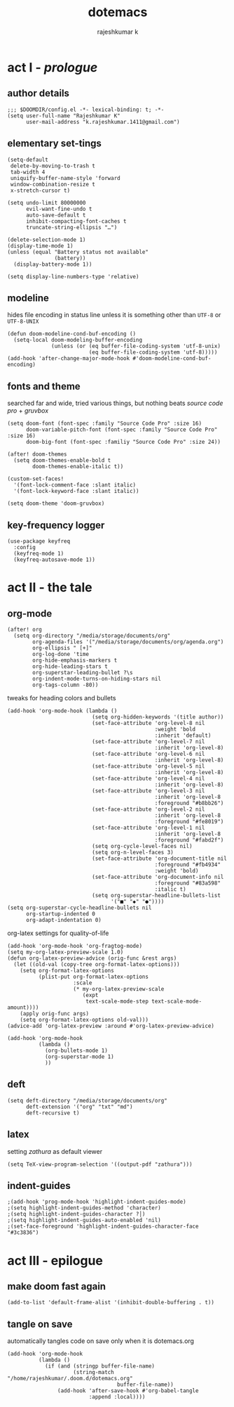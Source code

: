 #+title:dotemacs
#+author:rajeshkumar k
#+property: header-args :tangle config.el

* act I - /prologue/
** author details
#+begin_src elisp
;;; $DOOMDIR/config.el -*- lexical-binding: t; -*-
(setq user-full-name "Rajeshkumar K"
      user-mail-address "k.rajeshkumar.1411@gmail.com")
#+end_src

** elementary set-tings
#+begin_src elisp
(setq-default
 delete-by-moving-to-trash t
 tab-width 4
 uniquify-buffer-name-style 'forward
 window-combination-resize t
 x-stretch-cursor t)

(setq undo-limit 80000000
      evil-want-fine-undo t
      auto-save-default t
      inhibit-compacting-font-caches t
      truncate-string-ellipsis "…")

(delete-selection-mode 1)
(display-time-mode 1)
(unless (equal "Battery status not available"
               (battery))
  (display-battery-mode 1))

(setq display-line-numbers-type 'relative)
#+end_src

** modeline
hides file encoding in status line unless it is something other than
~UTF-8~ or ~UTF-8-UNIX~
#+begin_src elisp
(defun doom-modeline-cond-buf-encoding ()
  (setq-local doom-modeling-buffer-encoding
              (unless (or (eq buffer-file-coding-system 'utf-8-unix)
                          (eq buffer-file-coding-system 'utf-8)))))
(add-hook 'after-change-major-mode-hook #'doom-modeline-cond-buf-encoding)
#+end_src

** fonts and theme
searched far and wide, tried various things, but nothing beats /source code pro/ +
/gruvbox/
#+begin_src elisp
(setq doom-font (font-spec :family "Source Code Pro" :size 16)
      doom-variable-pitch-font (font-spec :family "Source Code Pro" :size 16)
      doom-big-font (font-spec :familiy "Source Code Pro" :size 24))

(after! doom-themes
  (setq doom-themes-enable-bold t
        doom-themes-enable-italic t))

(custom-set-faces!
  '(font-lock-comment-face :slant italic)
  '(font-lock-keyword-face :slant italic))

(setq doom-theme 'doom-gruvbox)
#+end_src

** key-frequency logger
#+begin_src elisp
(use-package keyfreq
  :config
  (keyfreq-mode 1)
  (keyfreq-autosave-mode 1))
#+end_src

* act II - the tale
** org-mode
#+begin_src elisp
(after! org
  (setq org-directory "/media/storage/documents/org"
        org-agenda-files '("/media/storage/documents/org/agenda.org")
        org-ellipsis " [+]"
        org-log-done 'time
        org-hide-emphasis-markers t
        org-hide-leading-stars t
        org-superstar-leading-bullet ?\s
        org-indent-mode-turns-on-hiding-stars nil
        org-tags-column -80))
#+end_src

tweaks for heading colors and bullets
#+begin_src elisp
(add-hook 'org-mode-hook (lambda ()
                           (setq org-hidden-keywords '(title author))
                           (set-face-attribute 'org-level-8 nil
                                               :weight 'bold
                                               :inherit 'default)
                           (set-face-attribute 'org-level-7 nil
                                               :inherit 'org-level-8)
                           (set-face-attribute 'org-level-6 nil
                                               :inherit 'org-level-8)
                           (set-face-attribute 'org-level-5 nil
                                               :inherit 'org-level-8)
                           (set-face-attribute 'org-level-4 nil
                                               :inherit 'org-level-8)
                           (set-face-attribute 'org-level-3 nil
                                               :inherit 'org-level-8
                                               :foreground "#b8bb26")
                           (set-face-attribute 'org-level-2 nil
                                               :inherit 'org-level-8
                                               :foreground "#fe8019")
                           (set-face-attribute 'org-level-1 nil
                                               :inherit 'org-level-8
                                               :foreground "#fabd2f")
                           (setq org-cycle-level-faces nil)
                           (setq org-n-level-faces 3)
                           (set-face-attribute 'org-document-title nil
                                               :foreground "#fb4934"
                                               :weight 'bold)
                           (set-face-attribute 'org-document-info nil
                                               :foreground "#83a598"
                                               :italic t)
                           (setq org-superstar-headline-bullets-list
                                 '("■" "◆" "●"))))
(setq org-superstar-cycle-headline-bullets nil
      org-startup-indented 0
      org-adapt-indentation 0)
#+end_src

org-latex settings for quality-of-life
#+begin_src elisp
(add-hook 'org-mode-hook 'org-fragtog-mode)
(setq my-org-latex-preview-scale 1.0)
(defun org-latex-preview-advice (orig-func &rest args)
  (let ((old-val (copy-tree org-format-latex-options)))
    (setq org-format-latex-options
          (plist-put org-format-latex-options
                     :scale
                     (* my-org-latex-preview-scale
                        (expt
                         text-scale-mode-step text-scale-mode-amount))))
    (apply orig-func args)
    (setq org-format-latex-options old-val)))
(advice-add 'org-latex-preview :around #'org-latex-preview-advice)

(add-hook 'org-mode-hook
          (lambda ()
            (org-bullets-mode 1)
            (org-superstar-mode 1)
            ))
#+end_src

** deft
#+begin_src elisp
(setq deft-directory "/media/storage/documents/org"
      deft-extension '("org" "txt" "md")
      deft-recursive t)
#+end_src

** latex
setting /zathura/ as default viewer
#+begin_src elisp
(setq TeX-view-program-selection '((output-pdf "zathura")))
#+end_src
** indent-guides
#+begin_src elisp
;(add-hook 'prog-mode-hook 'highlight-indent-guides-mode)
;(setq highlight-indent-guides-method 'character)
;(setq highlight-indent-guides-character ?│)
;(setq highlight-indent-guides-auto-enabled 'nil)
;(set-face-foreground 'highlight-indent-guides-character-face "#3c3836")
#+end_src


* act III - epilogue
** make doom fast again
#+begin_src elisp
(add-to-list 'default-frame-alist '(inhibit-double-buffering . t))
#+end_src

** tangle on save
automatically tangles code on save only when it is dotemacs.org
#+begin_src elisp
(add-hook 'org-mode-hook
          (lambda ()
            (if (and (stringp buffer-file-name)
                     (string-match "/home/rajeshkumar/.doom.d/dotemacs.org"
                                   buffer-file-name))
                (add-hook 'after-save-hook #'org-babel-tangle
                          :append :local))))
#+end_src
